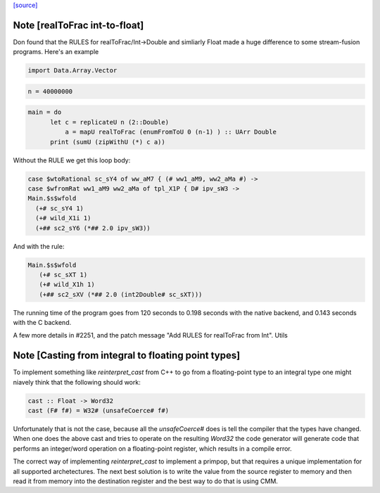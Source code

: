 `[source] <https://gitlab.haskell.org/ghc/ghc/tree/master/libraries/base/GHC/Float.hs>`_

Note [realToFrac int-to-float]
~~~~~~~~~~~~~~~~~~~~~~~~~~~~~~
Don found that the RULES for realToFrac/Int->Double and simliarly
Float made a huge difference to some stream-fusion programs.  Here's
an example

.. code-block:: haskell

      import Data.Array.Vector

.. code-block:: haskell

      n = 40000000

.. code-block:: haskell

      main = do
            let c = replicateU n (2::Double)
                a = mapU realToFrac (enumFromToU 0 (n-1) ) :: UArr Double
            print (sumU (zipWithU (*) c a))

Without the RULE we get this loop body:

.. code-block:: haskell

      case $wtoRational sc_sY4 of ww_aM7 { (# ww1_aM9, ww2_aMa #) ->
      case $wfromRat ww1_aM9 ww2_aMa of tpl_X1P { D# ipv_sW3 ->
      Main.$s$wfold
        (+# sc_sY4 1)
        (+# wild_X1i 1)
        (+## sc2_sY6 (*## 2.0 ipv_sW3))

And with the rule:

.. code-block:: haskell

     Main.$s$wfold
        (+# sc_sXT 1)
        (+# wild_X1h 1)
        (+## sc2_sXV (*## 2.0 (int2Double# sc_sXT)))

The running time of the program goes from 120 seconds to 0.198 seconds
with the native backend, and 0.143 seconds with the C backend.

A few more details in #2251, and the patch message
"Add RULES for realToFrac from Int".
Utils


Note [Casting from integral to floating point types]
~~~~~~~~~~~~~~~~~~~~~~~~~~~~~~~~~~~~~~~~~~~~~~~~~~~~
To implement something like `reinterpret_cast` from C++ to go from a
floating-point type to an integral type one might niavely think that the
following should work:

.. code-block:: haskell

      cast :: Float -> Word32
      cast (F# f#) = W32# (unsafeCoerce# f#)

Unfortunately that is not the case, because all the `unsafeCoerce#` does is tell
the compiler that the types have changed. When one does the above cast and
tries to operate on the resulting `Word32` the code generator will generate code
that performs an integer/word operation on a floating-point register, which
results in a compile error.

The correct way of implementing `reinterpret_cast` to implement a primpop, but
that requires a unique implementation for all supported archetectures. The next
best solution is to write the value from the source register to memory and then
read it from memory into the destination register and the best way to do that
is using CMM.

